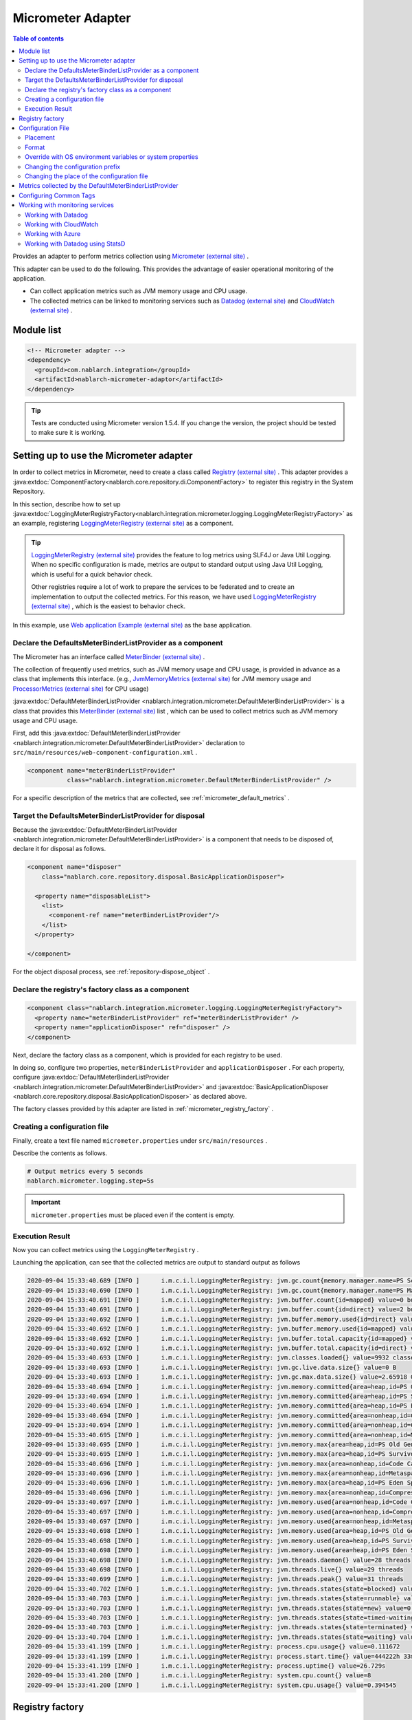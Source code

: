 .. _micrometer_adaptor:

Micrometer Adapter
==================================================

.. contents:: Table of contents
  :depth: 3
  :local:

Provides an adapter to perform metrics collection using `Micrometer (external site) <https://micrometer.io/>`_ .

This adapter can be used to do the following. This provides the advantage of easier operational monitoring of the application.

* Can collect application metrics such as JVM memory usage and CPU usage.
* The collected metrics can be linked to monitoring services such as `Datadog (external site) <https://www.datadoghq.com/>`_ and `CloudWatch (external site) <https://aws.amazon.com/cloudwatch/>`_ .


Module list
--------------------------------------------------
.. code-block:: xml

  <!-- Micrometer adapter -->
  <dependency>
    <groupId>com.nablarch.integration</groupId>
    <artifactId>nablarch-micrometer-adaptor</artifactId>
  </dependency>
  
.. tip::

  Tests are conducted using Micrometer version 1.5.4.
  If you change the version, the project  should be tested to make sure it is working.

Setting up to use the Micrometer adapter
--------------------------------------------------
In order to collect metrics in Micrometer, need to create a class called `Registry (external site) <https://micrometer.io/docs/concepts#_registry>`_ .
This adapter provides a :java:extdoc:`ComponentFactory<nablarch.core.repository.di.ComponentFactory>` to register this registry in the System Repository.

In this section,  describe how to set up :java:extdoc:`LoggingMeterRegistryFactory<nablarch.integration.micrometer.logging.LoggingMeterRegistryFactory>` as an example, registering `LoggingMeterRegistry (external site)`_ as a component.

.. tip::

  `LoggingMeterRegistry (external site)`_ provides the feature to log metrics using SLF4J or Java Util Logging.
  When no specific configuration is made, metrics are output to standard output using Java Util Logging, which is useful for a quick behavior check.

  Other registries require a lot of work to prepare the services to be federated and to create an implementation to output the collected metrics.
  For this reason, we have used `LoggingMeterRegistry (external site)`_ , which is the easiest to behavior check.

In this example, use `Web application Example (external site) <https://github.com/nablarch/nablarch-example-web>`_ as the base application.


Declare the DefaultsMeterBinderListProvider as a component
~~~~~~~~~~~~~~~~~~~~~~~~~~~~~~~~~~~~~~~~~~~~~~~~~~~~~~~~~~~~

The Micrometer has an interface called `MeterBinder (external site)`_  .

The collection of frequently used metrics, such as JVM memory usage and CPU usage, is provided in advance as a class that implements this interface.
(e.g., `JvmMemoryMetrics (external site)`_ for JVM memory usage and `ProcessorMetrics (external site)`_ for CPU usage)

:java:extdoc:`DefaultMeterBinderListProvider <nablarch.integration.micrometer.DefaultMeterBinderListProvider>` is a class that provides this `MeterBinder (external site)`_ list , which can be used to collect metrics such as JVM memory usage and CPU usage.

First, add this :java:extdoc:`DefaultMeterBinderListProvider <nablarch.integration.micrometer.DefaultMeterBinderListProvider>` declaration to ``src/main/resources/web-component-configuration.xml`` .

.. code-block:: xml

  <component name="meterBinderListProvider"
             class="nablarch.integration.micrometer.DefaultMeterBinderListProvider" />


For a specific description of the metrics that are collected, see :ref:`micrometer_default_metrics` .


Target the DefaultsMeterBinderListProvider for disposal
~~~~~~~~~~~~~~~~~~~~~~~~~~~~~~~~~~~~~~~~~~~~~~~~~~~~~~~~~~~~
Because the :java:extdoc:`DefaultMeterBinderListProvider <nablarch.integration.micrometer.DefaultMeterBinderListProvider>` is a component that needs to be disposed of, declare it for disposal as follows.

.. code-block:: xml
  
  <component name="disposer"
      class="nablarch.core.repository.disposal.BasicApplicationDisposer">

    <property name="disposableList">
      <list>
        <component-ref name="meterBinderListProvider"/>
      </list>
    </property>

  </component>


For the object disposal process, see :ref:`repository-dispose_object` .


Declare the registry's factory class as a component
~~~~~~~~~~~~~~~~~~~~~~~~~~~~~~~~~~~~~~~~~~~~~~~~~~~~~~~~~~~~

.. code-block:: xml

  <component class="nablarch.integration.micrometer.logging.LoggingMeterRegistryFactory">
    <property name="meterBinderListProvider" ref="meterBinderListProvider" />
    <property name="applicationDisposer" ref="disposer" />
  </component>

Next, declare the factory class as a component, which is provided for each registry to be used.

In doing so, configure two properties, ``meterBinderListProvider`` and ``applicationDisposer`` .
For each property, configure :java:extdoc:`DefaultMeterBinderListProvider <nablarch.integration.micrometer.DefaultMeterBinderListProvider>` and :java:extdoc:`BasicApplicationDisposer <nablarch.core.repository.disposal.BasicApplicationDisposer>` as declared above.

The factory classes provided by this adapter are listed in :ref:`micrometer_registry_factory` .


Creating a configuration file
~~~~~~~~~~~~~~~~~~~~~~~~~~~~~~~~~~~~~~~~~~~~~~~~~~~~~~~~~~~~

Finally, create a text file named ``micrometer.properties`` under ``src/main/resources`` .

Describe the contents as follows.

.. code-block:: properties

  # Output metrics every 5 seconds
  nablarch.micrometer.logging.step=5s

.. important::

  ``micrometer.properties`` must be placed even if the content is empty.


.. _micrometer_metrics_output_example:

Execution Result
~~~~~~~~~~~~~~~~~~~~~~~~~~~~~~~~~~~~~~~~~~~~~~~~~~~~~~~~~~~~
Now you can collect metrics using the ``LoggingMeterRegistry`` .

Launching the application, can see that the collected metrics are output to standard output as follows

.. code-block:: text

  2020-09-04 15:33:40.689 [INFO ]      i.m.c.i.l.LoggingMeterRegistry: jvm.gc.count{memory.manager.name=PS Scavenge} throughput=2.6/s
  2020-09-04 15:33:40.690 [INFO ]      i.m.c.i.l.LoggingMeterRegistry: jvm.gc.count{memory.manager.name=PS MarkSweep} throughput=0.4/s
  2020-09-04 15:33:40.691 [INFO ]      i.m.c.i.l.LoggingMeterRegistry: jvm.buffer.count{id=mapped} value=0 buffers
  2020-09-04 15:33:40.691 [INFO ]      i.m.c.i.l.LoggingMeterRegistry: jvm.buffer.count{id=direct} value=2 buffers
  2020-09-04 15:33:40.692 [INFO ]      i.m.c.i.l.LoggingMeterRegistry: jvm.buffer.memory.used{id=direct} value=124 KiB
  2020-09-04 15:33:40.692 [INFO ]      i.m.c.i.l.LoggingMeterRegistry: jvm.buffer.memory.used{id=mapped} value=0 B
  2020-09-04 15:33:40.692 [INFO ]      i.m.c.i.l.LoggingMeterRegistry: jvm.buffer.total.capacity{id=mapped} value=0 B
  2020-09-04 15:33:40.692 [INFO ]      i.m.c.i.l.LoggingMeterRegistry: jvm.buffer.total.capacity{id=direct} value=124 KiB
  2020-09-04 15:33:40.693 [INFO ]      i.m.c.i.l.LoggingMeterRegistry: jvm.classes.loaded{} value=9932 classes
  2020-09-04 15:33:40.693 [INFO ]      i.m.c.i.l.LoggingMeterRegistry: jvm.gc.live.data.size{} value=0 B
  2020-09-04 15:33:40.693 [INFO ]      i.m.c.i.l.LoggingMeterRegistry: jvm.gc.max.data.size{} value=2.65918 GiB
  2020-09-04 15:33:40.694 [INFO ]      i.m.c.i.l.LoggingMeterRegistry: jvm.memory.committed{area=heap,id=PS Old Gen} value=182.5 MiB
  2020-09-04 15:33:40.694 [INFO ]      i.m.c.i.l.LoggingMeterRegistry: jvm.memory.committed{area=heap,id=PS Survivor Space} value=44 MiB
  2020-09-04 15:33:40.694 [INFO ]      i.m.c.i.l.LoggingMeterRegistry: jvm.memory.committed{area=heap,id=PS Eden Space} value=197 MiB
  2020-09-04 15:33:40.694 [INFO ]      i.m.c.i.l.LoggingMeterRegistry: jvm.memory.committed{area=nonheap,id=Code Cache} value=29.125 MiB
  2020-09-04 15:33:40.694 [INFO ]      i.m.c.i.l.LoggingMeterRegistry: jvm.memory.committed{area=nonheap,id=Compressed Class Space} value=6.796875 MiB
  2020-09-04 15:33:40.695 [INFO ]      i.m.c.i.l.LoggingMeterRegistry: jvm.memory.committed{area=nonheap,id=Metaspace} value=55.789062 MiB
  2020-09-04 15:33:40.695 [INFO ]      i.m.c.i.l.LoggingMeterRegistry: jvm.memory.max{area=heap,id=PS Old Gen} value=2.65918 GiB
  2020-09-04 15:33:40.695 [INFO ]      i.m.c.i.l.LoggingMeterRegistry: jvm.memory.max{area=heap,id=PS Survivor Space} value=44 MiB
  2020-09-04 15:33:40.696 [INFO ]      i.m.c.i.l.LoggingMeterRegistry: jvm.memory.max{area=nonheap,id=Code Cache} value=240 MiB
  2020-09-04 15:33:40.696 [INFO ]      i.m.c.i.l.LoggingMeterRegistry: jvm.memory.max{area=nonheap,id=Metaspace} value=-1 B
  2020-09-04 15:33:40.696 [INFO ]      i.m.c.i.l.LoggingMeterRegistry: jvm.memory.max{area=heap,id=PS Eden Space} value=1.243652 GiB
  2020-09-04 15:33:40.696 [INFO ]      i.m.c.i.l.LoggingMeterRegistry: jvm.memory.max{area=nonheap,id=Compressed Class Space} value=1 GiB
  2020-09-04 15:33:40.697 [INFO ]      i.m.c.i.l.LoggingMeterRegistry: jvm.memory.used{area=nonheap,id=Code Cache} value=28.618713 MiB
  2020-09-04 15:33:40.697 [INFO ]      i.m.c.i.l.LoggingMeterRegistry: jvm.memory.used{area=nonheap,id=Compressed Class Space} value=6.270714 MiB
  2020-09-04 15:33:40.697 [INFO ]      i.m.c.i.l.LoggingMeterRegistry: jvm.memory.used{area=nonheap,id=Metaspace} value=54.118324 MiB
  2020-09-04 15:33:40.698 [INFO ]      i.m.c.i.l.LoggingMeterRegistry: jvm.memory.used{area=heap,id=PS Old Gen} value=69.320663 MiB
  2020-09-04 15:33:40.698 [INFO ]      i.m.c.i.l.LoggingMeterRegistry: jvm.memory.used{area=heap,id=PS Survivor Space} value=7.926674 MiB
  2020-09-04 15:33:40.698 [INFO ]      i.m.c.i.l.LoggingMeterRegistry: jvm.memory.used{area=heap,id=PS Eden Space} value=171.750542 MiB
  2020-09-04 15:33:40.698 [INFO ]      i.m.c.i.l.LoggingMeterRegistry: jvm.threads.daemon{} value=28 threads
  2020-09-04 15:33:40.698 [INFO ]      i.m.c.i.l.LoggingMeterRegistry: jvm.threads.live{} value=29 threads
  2020-09-04 15:33:40.699 [INFO ]      i.m.c.i.l.LoggingMeterRegistry: jvm.threads.peak{} value=31 threads
  2020-09-04 15:33:40.702 [INFO ]      i.m.c.i.l.LoggingMeterRegistry: jvm.threads.states{state=blocked} value=0 threads
  2020-09-04 15:33:40.703 [INFO ]      i.m.c.i.l.LoggingMeterRegistry: jvm.threads.states{state=runnable} value=9 threads
  2020-09-04 15:33:40.703 [INFO ]      i.m.c.i.l.LoggingMeterRegistry: jvm.threads.states{state=new} value=0 threads
  2020-09-04 15:33:40.703 [INFO ]      i.m.c.i.l.LoggingMeterRegistry: jvm.threads.states{state=timed-waiting} value=3 threads
  2020-09-04 15:33:40.703 [INFO ]      i.m.c.i.l.LoggingMeterRegistry: jvm.threads.states{state=terminated} value=0 threads
  2020-09-04 15:33:40.704 [INFO ]      i.m.c.i.l.LoggingMeterRegistry: jvm.threads.states{state=waiting} value=17 threads
  2020-09-04 15:33:41.199 [INFO ]      i.m.c.i.l.LoggingMeterRegistry: process.cpu.usage{} value=0.111672
  2020-09-04 15:33:41.199 [INFO ]      i.m.c.i.l.LoggingMeterRegistry: process.start.time{} value=444222h 33m 14.544s
  2020-09-04 15:33:41.199 [INFO ]      i.m.c.i.l.LoggingMeterRegistry: process.uptime{} value=26.729s
  2020-09-04 15:33:41.200 [INFO ]      i.m.c.i.l.LoggingMeterRegistry: system.cpu.count{} value=8
  2020-09-04 15:33:41.200 [INFO ]      i.m.c.i.l.LoggingMeterRegistry: system.cpu.usage{} value=0.394545



.. _micrometer_registry_factory:

Registry factory
--------------------------------------------------
This adapter provides the following registry factory classes.

.. list-table::

  * - Registry
    - Factory class
    - The version of the adapter being provided
  * - `SimpleMeterRegistry (external site)`_
    - :java:extdoc:`SimpleMeterRegistryFactory <nablarch.integration.micrometer.simple.SimpleMeterRegistryFactory>`
    - ``1.0.0`` or higher
  * - `LoggingMeterRegistry (external site)`_
    - :java:extdoc:`LoggingMeterRegistryFactory <nablarch.integration.micrometer.logging.LoggingMeterRegistryFactory>`
    - ``1.0.0`` or higher
  * - `CloudWatchMeterRegistry (external site)`_
    - :java:extdoc:`CloudWatchMeterRegistryFactory <nablarch.integration.micrometer.cloudwatch.CloudWatchMeterRegistryFactory>`
    - ``1.0.0`` or higher
  * - `DatadogMeterRegistry (external site)`_
    - :java:extdoc:`DatadogMeterRegistryFactory <nablarch.integration.micrometer.datadog.DatadogMeterRegistryFactory>`
    - ``1.0.0`` or higher
  * - `StatsdMeterRegistry (external site)`_
    - :java:extdoc:`StatsdMeterRegistryFactory <nablarch.integration.micrometer.statsd.StatsdMeterRegistryFactory>`
    - ``1.0.0`` or higher



.. _micrometer_configuration:

Configuration File
--------------------------------------------------

Placement
~~~~~~~~~~~~~~~~~~~~~~~~~~~~~~~~~~~~~~~~~~~~~~~~~~~~~~~~~~~~
Create a configuration file for this adapter to be placed directly under the classpath with the name ``micrometer.properties`` .

Format
~~~~~~~~~~~~~~~~~~~~~~~~~~~~~~~~~~~~~~~~~~~~~~~~~~~~~~~~~~~~
Describe it in the following format

.. code-block:: text

  nablarch.micrometer.<subPrefix>.<key>=<value>

The value specified for ``<subPrefix>`` is different for each registry factory used.

For each registry factory, the following table lists the values to specify for ``<subPrefix>``.

=================================== ================
Registry factory                    subPrefix
=================================== ================
``SimpleMeterRegistryFactory``      ``simple``
``LoggingMeterRegistryFactory``     ``logging``
``CloudWatchMeterRegistryFactory``  ``cloudwatch``
``DatadogMeterRegistryFactory``     ``datadog``
``StatsdMeterRegistryFactory``      ``statsd``
=================================== ================

``<key>`` should be the same name as the method defined in `configuration class (external site) <https://javadoc.io/doc/io.micrometer/micrometer-core/1.5.4/io/micrometer/core/instrument/config/MeterRegistryConfig.html>`_  that Micrometer provides per registry.

For example, there is a configuration class named `DatadogConfig (external site)`_ for `DatadogMeterRegistry (external site)`_ .
And in this configuration class, a method named `apyKey (external site) <https://javadoc.io/doc/io.micrometer/micrometer-registry-datadog/1.5.4/io/micrometer/datadog/DatadogConfig.html#apiKey()>`_ is defined.

Therefore, can configure your ``apiKey`` by writing in your ``micrometer.properties`` like this.

.. code-block:: text

  nablarch.micrometer.datadog.apiKey=XXXXXXXXXXXXXXXXXXXX

Override with OS environment variables or system properties
~~~~~~~~~~~~~~~~~~~~~~~~~~~~~~~~~~~~~~~~~~~~~~~~~~~~~~~~~~~~
The configuration values in ``micrometer.properties`` can be overridden by OS environment variables or system properties.

The configuration values are adopted in the following order of priority.

#. The value specified in system properties
#. Value specified in OS environment variables
#. Configuration values for ``micrometer.properties``

For example, suppose you have the following conditions set.

micrometer.properties

  .. code-block:: text

    nablarch.micrometer.example.one=PROPERTIES
    nablarch.micrometer.example.two=PROPERTIES
    nablarch.micrometer.example.three=PROPERTIES

OS environment variables

  .. code-block:: text

    $ export NABLARCH_MICROMETER_EXAMPLE_TWO=OS_ENV

    $ export NABLARCH_MICROMETER_EXAMPLE_THREE=OS_ENV

system properties

  .. code-block:: text

    -Dnablarch.micrometer.example.three=SYSTEM_PROP

In this case, each set value will eventually adopt the following values

========== ================
Key        Value adopted
========== ================
``one``    ``PROPERTIES``
``two``    ``OS_ENV``
``three``  ``SYSTEM_PROP``
========== ================

For rules on naming when overwriting with OS environment variables, see :ref:`About the names of OS environment variables <repository-overwrite_environment_configuration_by_os_env_var_naming_rule>` .


Changing the configuration prefix
~~~~~~~~~~~~~~~~~~~~~~~~~~~~~~~~~~~~~~~~~~~~~~~~~~~~~~~~~~~~

The configuration prefix (``nablarch.micrometer.<subPrefix>``) can be changed by specifying the :java:extdoc:`prefix <nablarch.integration.micrometer.MeterRegistryFactory.setPrefix(java.lang.String)>` property for each registry factory.

Below is an example of changing the prefix.

.. code-block:: xml

  <component name="meterRegistry" class="nablarch.integration.micrometer.logging.LoggingMeterRegistryFactory">
    <property name="meterBinderListProvider" ref="meterBinderListProvider" />
    <property name="applicationDisposer" ref="disposer" />

    <!-- Configuring the prefix property with an arbitrary prefix -->
    <property name="prefix" value="sample.prefix" />
  </component>

In this case, the ``micrometer.properties`` can be configured as follows

.. code-block:: text

  sample.prefix.step=10s

Changing the place of the configuration file
~~~~~~~~~~~~~~~~~~~~~~~~~~~~~~~~~~~~~~~~~~~~~~~~~~~~~~~~~~~~

The place of the configuration file (``micrometer.properties``) can be changed in the following ways.

First, specify the path of the XML file to load the configuration file in :java:extdoc:`xmlConfigPath <nablarch.integration.micrometer.MeterRegistryFactory.setXmlConfigPath(java.lang.String)>` property of the registry factory.

.. code-block:: xml

  <component name="meterRegistry" class="nablarch.integration.micrometer.logging.LoggingMeterRegistryFactory">
    <property name="meterBinderListProvider" ref="meterBinderListProvider" />
    <property name="applicationDisposer" ref="disposer" />

    <!-- Specify the path of the XML file to load the configuration file -->
    <property name="xmlConfigPath" value="config/metrics.xml" />
  </component>


And, place the XML file to load the configuration file at the place specified in the ``xmlConfigPath`` property.
In the following configuration, ``config/metrics.properties`` in the classpath will be loaded as a configuration file.

.. code-block:: xml

  <?xml version="1.0" encoding="UTF-8"?>
  <component-configuration
          xmlns="http://tis.co.jp/nablarch/component-configuration"
          xmlns:xsi="http://www.w3.org/2001/XMLSchema-instance"
          xsi:schemaLocation="http://tis.co.jp/nablarch/component-configuration https://nablarch.github.io/schema/component-configuration.xsd">

    <!-- Load Micrometer adapter Configuration -->
    <config-file file="config/metrics.properties" />

  </component-configuration>

.. tip::

  This XML file can be written in the same format as the component configuration file.

  However, even if you define a component in this file, you will not be able to get a reference from the System Repository.


.. _micrometer_default_metrics:

Metrics collected by the DefaultMeterBinderListProvider
-------------------------------------------------------

`MeterBinder (external site)`_ list generated by the :java:extdoc:`DefaultMeterBinderListProvider <nablarch.integration.micrometer.DefaultMeterBinderListProvider>` contains the following classes.


* `JvmMemoryMetrics (external site)`_
* `JvmGcMetrics (external site)`_
* `JvmThreadMetrics (external site)`_
* `ClassLoaderMetrics (external site)`_
* `ProcessorMetrics (external site)`_
* `FileDescriptorMetrics (external site)`_
* `UptimeMetrics (external site)`_
* :java:extdoc:`NablarchGcCountMetrics <nablarch.integration.micrometer.instrument.binder.jvm.NablarchGcCountMetrics>`



This will enable the following metrics to be collected.

.. list-table::

  * - Metrics Name
    - Description
  * - ``jvm.buffer.count``
    - The number of buffers in the buffer pool
  * - ``jvm.buffer.memory.used``
    - Buffer pool usage
  * - ``jvm.buffer.total.capacity``
    - Total capacity of the buffer pool
  * - ``jvm.memory.used``
    - Memory pool memory usage
  * - ``jvm.memory.committed``
    - The committed amount of memory in the memory pool
  * - ``jvm.memory.max``
    - The maximum amount of memory in the memory pool
  * - ``jvm.gc.max.data.size``
    - The maximum amount of memory in the OLD space
  * - ``jvm.gc.live.data.size``
    - Memory usage in the OLD space after Full GC
  * - ``jvm.gc.memory.promoted``
    - Incremental memory usage in the OLD space, increased before and after GC
  * - ``jvm.gc.memory.allocated``
    - Incremental memory usage in the young space from the previous GC to the current GC
  * - ``jvm.gc.concurrent.phase.time``
    - Concurrent phase processing time
  * - ``jvm.gc.pause``
    - Time spent on GC pause
  * - ``jvm.threads.peak``
    - Peak number of threads
  * - ``jvm.threads.daemon``
    - The number of current daemon threads
  * - ``jvm.threads.live``
    - The number of current non-demon threads
  * - ``jvm.threads.states``
    - The number of current threads per state
  * - ``jvm.classes.loaded``
    - The number of classes currently loaded
  * - ``jvm.classes.unloaded``
    - The number of classes that have been unloaded since the JVM was started
  * - ``system.cpu.count``
    - The number of processors available in the JVM
  * - ``system.load.average.1m``
    - Last minute system load average （Reference: `OperatingSystemMXBean(external site) <https://docs.oracle.com/javase/jp/11/docs/api/java.management/java/lang/management/OperatingSystemMXBean.html#getSystemLoadAverage()>`_ ）
  * - ``system.cpu.usage``
    - Recent system-wide CPU usage
  * - ``process.cpu.usage``
    - The JVM's recent CPU usage
  * - ``process.files.open``
    - The number of open file descriptors
  * - ``process.files.max``
    - Maximum number of file descriptors
  * - ``process.uptime``
    - JVM uptime
  * - ``process.start.time``
    - JVM startup time (UNIX time)
  * - ``jvm.gc.count``
    - Number of GC

See :ref:`micrometer_metrics_output_example` for an example of the actual metrics to be collected.


Configuring Common Tags
--------------------------------------------------

The :java:extdoc:`tags <nablarch.integration.micrometer.MeterRegistryFactory.setTags(java.util.Map)>` property of the registry factory allows you to configure tags that are common to all metrics.

This feature can be used, for example, to set information that can identify the host, instance, region, etc. on which an application is running.

Describe how to set it up below.

.. code-block:: xml

  <component name="meterRegistry" class="nablarch.integration.micrometer.logging.LoggingMeterRegistryFactory">
    <property name="meterBinderListProvider" ref="meterBinderListProvider" />
    <property name="applicationDisposer" ref="disposer" />

    <!-- Configure common tags in the tags property -->
    <property name="tags">
      <map>
        <entry key="foo" value="FOO" />
        <entry key="bar" value="BAR" />
      </map>
    </property>
  </component>

The ``tags`` property is of type ``Map<String, String>``  and can be configured using a ``<map>`` tag.
In addition, the map key is mapped to the name of the tag and the map value is mapped to the tag value.

In the case of the above setup, the metrics to be collected are as follows.

.. code-block:: text

  （Omitted）
  2020-09-04 17:30:06.656 [INFO ]      i.m.c.i.l.LoggingMeterRegistry: process.start.time{bar=BAR,foo=FOO} value=444224h 29m 38.875000064s
  2020-09-04 17:30:06.656 [INFO ]      i.m.c.i.l.LoggingMeterRegistry: process.uptime{bar=BAR,foo=FOO} value=27.849s
  2020-09-04 17:30:06.656 [INFO ]      i.m.c.i.l.LoggingMeterRegistry: system.cpu.count{bar=BAR,foo=FOO} value=8
  2020-09-04 17:30:06.657 [INFO ]      i.m.c.i.l.LoggingMeterRegistry: system.cpu.usage{bar=BAR,foo=FOO} value=0.475654

Can see that all metrics are set with the tags ``foo=FOO``, ``bar=BAR`` .

Working with monitoring services
--------------------------------------------------

In order to work with monitoring services, the following settings need to be made, broadly categorized.

#. Add a Micrometer module for each monitoring service to the dependencies.
#. Define a registry factory for the monitoring service as a component.
#. Configuring other proprietary settings for each monitoring service.

This section describes how to work with each of the monitoring services.


Working with Datadog
~~~~~~~~~~~~~~~~~~~~~~~~~~~~~~~~~~~~~~~~~~~~~~~~~~~~~~~~~~~~

Adding Dependencies
  .. code-block:: xml

    <dependency>
      <groupId>io.micrometer</groupId>
      <artifactId>micrometer-registry-datadog</artifactId>
      <version>1.5.4</version>
    </dependency>

Declare the Registry Factory
  .. code-block:: xml
  
    <component name="meterRegistry" class="nablarch.integration.micrometer.datadog.DatadogMeterRegistryFactory">
      <property name="meterBinderListProvider" ref="meterBinderListProvider" />
      <property name="applicationDisposer" ref="disposer" />
    </component>

Configuring the API key
  .. code-block:: text

    nablarch.micrometer.datadog.apiKey=XXXXXXXXXXXXXXXX

  The API key can be set in ``nablarch.micrometer.datadog.apyKey`` .

  See `DatadogConfig (external site)`_ for other configuration.

Disable the registry
  .. code-block:: text

    nablarch.micrometer.datadog.enabled=false
    nablarch.micrometer.datadog.apiKey=XXXXXXXXXXXXXXXX

  You can disable the registry by setting ``nablarch.micrometer.datadog.enabled`` to ``false`` in ``micrometer.properties``.
  You can override this configuration by environment variable.
  Therefor, you can enable the registry by setting ``true`` with environment variable only at production.

  .. important::
    Even if you disable the registry, you still need to set some value for ``nablarch.micrometer.datadog.apiKey``.
    You can set dummy value to the ``apiKey``.

Working with CloudWatch
~~~~~~~~~~~~~~~~~~~~~~~~~~~~~~~~~~~~~~~~~~~~~~~~~~~~~~~~~~~~

Adding Dependencies
  .. code-block:: xml

    <dependency>
      <groupId>io.micrometer</groupId>
      <artifactId>micrometer-registry-cloudwatch2</artifactId>
      <version>1.5.4</version>
    </dependency>

Declare the Registry Factory
  .. code-block:: xml
  
    <component name="meterRegistry" class="nablarch.integration.micrometer.cloudwatch.CloudWatchMeterRegistryFactory">
      <property name="meterBinderListProvider" ref="meterBinderListProvider" />
      <property name="applicationDisposer" ref="disposer" />
    </component>

Configure the region, access keys, etc
  .. code-block:: bash
    
    $ export AWS_REGION=ap-northeast-1

    $ export AWS_ACCESS_KEY_ID=XXXXXXXXXXXXXXXXXXXXX

    $ export AWS_SECRET_ACCESS_KEY=YYYYYYYYYYYYYYYYYYYYY

  The ``micrometer-registry-cloudwatch2`` module uses the AWS SDK.
  Therefore, the configuration of the region, access keys, etc. follows the AWS SDK ways.

  The above describes an example of how to set up an OS environment variable in Linux.
  For more information, see the `AWS documentation (external site) <https://docs.aws.amazon.com/sdk-for-java/v1/developer-guide/setup-credentials.html>`_ .

Configuring the namespace
  .. code-block:: text

    nablarch.micrometer.cloudwatch.namespace=test

  Custom metrics namespaces can be configured in ``nablarch.micrometer.cloudwatch.namespace`` .

  See `CloudWatchConfig (external site)`_ for more configuration information.


More detailed configuration
  If want more detailed configuration that cannot be specified in the OS environment variables and configuration files, you can write a custom provider that implements :java:extdoc:`CloudWatchAsyncClientProvider <nablarch.integration.micrometer.cloudwatch.CloudWatchAsyncClientProvider>` .

  .. code-block:: java

      package example.micrometer.cloudwatch;

      import nablarch.integration.micrometer.cloudwatch.CloudWatchAsyncClientProvider;
      import software.amazon.awssdk.services.cloudwatch.CloudWatchAsyncClient;

      public class CustomCloudWatchAsyncClientProvider implements CloudWatchAsyncClientProvider {
          @Override
          public CloudWatchAsyncClient provide() {
              return CloudWatchAsyncClient
                      .builder()
                      .asyncConfiguration(...) // Do your own configuration
                      .build();
          }
      }

  :java:extdoc:`CloudWatchAsyncClientProvider <nablarch.integration.micrometer.cloudwatch.CloudWatchAsyncClientProvider>` has a ``provide()`` method that provides the ``CloudWatchAsyncClient`` .
  A custom provider implements the ``provide()`` method to build and return the ``CloudWatchAsyncClient`` with your desired configuration.

  .. code-block:: xml

    <component name="meterRegistry" class="nablarch.integration.micrometer.cloudwatch.CloudWatchMeterRegistryFactory">
      <property name="meterBinderListProvider" ref="meterBinderListProvider" />
      <property name="applicationDisposer" ref="disposer" />

      <!-- Configure a custom provider for the cloudWatchAsyncClientProvider property -->
      <property name="cloudWatchAsyncClientProvider">
        <component class="example.micrometer.cloudwatch.CustomCloudWatchAsyncClientProvider" />
      </property>
    </component>

  The custom provider you write will be configured in the :java:extdoc:`cloudWatchAsyncClientProvider <nablarch.integration.micrometer.cloudwatch.CloudWatchMeterRegistryFactory.setCloudWatchAsyncClientProvider(nablarch.integration.micrometer.cloudwatch.CloudWatchAsyncClientProvider)>` property of the ``CloudWatchMeterRegistryFactory`` .

  This enables the ``CloudWatchAsyncClient`` generated by the custom provider to be used in the cooperation of the metrics.


  .. tip::

    By default, the instance created by `CloudWatchAsyncClient.create() (external site) <https://javadoc.io/static/software.amazon.awssdk/cloudwatch/2.13.4/software/amazon/awssdk/services/cloudwatch/CloudWatchAsyncClient.html#create-->`_ is used.

Disable the registry
  .. code-block:: text

    nablarch.micrometer.cloudwatch.enabled=false
    nablarch.micrometer.cloudwatch.namespace=test

  You can disable the registry by setting ``nablarch.micrometer.cloudwatch.enabled`` to ``false`` in ``micrometer.properties``.
  You can override this configuration by environment variable.
  Therefor, you can enable the registry by setting ``true`` with environment variable only at production.

  .. important::
    Even if you disable the registry, you still need to set some value for ``nablarch.micrometer.cloudwatch.namespace``.
    You also need to set the environment variable ``AWS_REGION``.

    You can set dummy values to the ``namespace`` and ``AWS_REGION``.

Working with Azure
~~~~~~~~~~~~~~~~~~~~~~~~~~~~~~~~~~~~~~~~~~~~~~~~~~~~~~~~~~~~

How to send metrics to Azure with Micrometer
  Azure provides the library using the Java agent (**Java 3.0 agent**) for sending metrics from Java applications to Azure.

  * `Java codeless application monitoring Azure Monitor Application Insights(external site) <https://docs.microsoft.com/en-us/azure/azure-monitor/app/java-in-process-agent>`_

  The Java 3.0 agent automatically collects metrics output to Micrometer's `Global Registry(external site) <https://micrometer.io/docs/concepts#_global_registry>`_, and sends to Azure.

  * `Send custom telemetry from your application(external site) <https://docs.microsoft.com/en-us/azure/azure-monitor/app/java-in-process-agent#send-custom-telemetry-from-your-application>`_

How to configure Micrometer adaptor
  You need to configure following settings to send metrics to Azure with Micrometer adaptor.

  * Add the Java 3.0 agent to your application's JVM args
  * Define a ``MeterRegistry`` component using the Global Registry

  See the `Azure documentation(external site) <https://docs.microsoft.com/en-us/azure/azure-monitor/app/java-in-process-agent#quickstart>`_ for how to set JVM args.

  This adaptor provides :java:extdoc:`GlobalMeterRegistryFactory <nablarch.integration.micrometer.GlobalMeterRegistryFactory>` for factory of Global Registry component.
  The following is an example of a component definition for this factory class.

  .. code-block:: xml

    <component name="meterRegistry" class="nablarch.integration.micrometer.GlobalMeterRegistryFactory">
      <property name="meterBinderListProvider" ref="meterBinderListProvider" />
      <property name="applicationDisposer" ref="disposer" />
    </component>

  This configuration makes the Global Registry to collect metrics.
  The Java 3.0 agent sends metrics collected by the Global Registry to Azure.

  .. tip::
    ``MeterRegistry`` is not used in this approach using Java 3.0 agent.
    Therefore, you can send metrics without additional dependent modules for Azure.

Configuration
  The metrics are sent by the Java 3.0 agent provided by Azure.
  Therefore, you must use configuration options provided by the Java 3.0 agent.

  For more information, see `Configuration Options(external site) <https://docs.microsoft.com/en-us/azure/azure-monitor/app/java-standalone-config>`_.

  .. important::
    The configuration file for this adapter, ``micrometer.properties``, is not used.
    However, you must place the ``micrometer.properties`` file (the content can be empty).

Disable the registry
  You can disable to send metrics by launching application without the Java 3.0 agent.

Working with Datadog using StatsD
~~~~~~~~~~~~~~~~~~~~~~~~~~~~~~~~~~~~~~~~~~~~~~~~~~~~~~~~~~~~

Datadog supports `DogStatsD (external site) <https://docs.datadoghq.com/developers/dogstatsd/?tab=hostagent>`_, which is a cooperation using the `StatsD (external site) <https://github.com/statsd/statsd>`_ protocol. 

Therefore, Can use ``micrometer-registry-statsd`` module to connect to Datadog with StatsD.

In this section, we will use the case of cooperation with Datadog using the StatsD protocol as an example.
For more information on how to install DogStatsD, refer to `Datadog's site (external site) <https://docs.datadoghq.com/agent/>`_ .


Adding Dependencies
  .. code-block:: xml

    <dependency>
      <groupId>io.micrometer</groupId>
      <artifactId>micrometer-registry-statsd</artifactId>
      <version>1.5.4</version>
    </dependency>

Declare the Registry Factory
  .. code-block:: xml
  
    <component name="meterRegistry" class="nablarch.integration.micrometer.statsd.StatsdMeterRegistryFactory">
      <property name="meterBinderListProvider" ref="meterBinderListProvider" />
      <property name="applicationDisposer" ref="disposer" />
    </component>

Write a configuration file if necessary
  The configuration for working with the StatsD daemon has been adjusted so that the default values match those of DogStatsD installed in its default configuration.
  
  Therefore, if DogStatsD is installed in the default configuration, the cooperation by DogStatsD will work without any explicit settings.

  If you have installed a non-default configuration, refer to `StatsdConfig (external site)`_ to configure it for actual environment.

  .. code-block:: text

    # Change Port
    nablarch.micrometer.statsd.port=9999

Disable the registry
  .. code-block:: text

    nablarch.micrometer.statsd.enabled=false

  You can disable the registry by setting ``nablarch.micrometer.statsd.enabled`` to ``false`` in ``micrometer.properties``.
  You can override this configuration by environment variable.
  Therefor, you can enable the registry by setting ``true`` with environment variable only at production.

.. _MeterBinder (external site): https://javadoc.io/doc/io.micrometer/micrometer-core/1.5.4/io/micrometer/core/instrument/binder/MeterBinder.html
.. _DatadogConfig (external site): https://javadoc.io/doc/io.micrometer/micrometer-registry-datadog/1.5.4/io/micrometer/datadog/DatadogConfig.html
.. _CloudWatchConfig (external site): https://javadoc.io/doc/io.micrometer/micrometer-registry-cloudwatch2/1.5.4/io/micrometer/cloudwatch2/CloudWatchConfig.html
.. _StatsdConfig (external site): https://javadoc.io/doc/io.micrometer/micrometer-registry-statsd/1.5.4/io/micrometer/statsd/StatsdConfig.html
.. _MeterRegistry (external site): https://javadoc.io/doc/io.micrometer/micrometer-core/1.5.4/io/micrometer/core/instrument/MeterRegistry.html
.. _DatadogMeterRegistry (external site): https://javadoc.io/doc/io.micrometer/micrometer-registry-datadog/1.5.4/io/micrometer/datadog/DatadogMeterRegistry.html
.. _StatsdMeterRegistry (external site): https://javadoc.io/doc/io.micrometer/micrometer-registry-statsd/1.5.4/io/micrometer/statsd/StatsdMeterRegistry.html
.. _DatadogMeterRegistry (external site: https://javadoc.io/doc/io.micrometer/micrometer-registry-datadog/1.5.4/io/micrometer/datadog/DatadogMeterRegistry.html
.. _CloudWatchMeterRegistry (external site): https://javadoc.io/doc/io.micrometer/micrometer-registry-cloudwatch2/1.5.4/io/micrometer/cloudwatch2/CloudWatchMeterRegistry.html
.. _LoggingMeterRegistry (external site): https://javadoc.io/doc/io.micrometer/micrometer-core/1.5.4/io/micrometer/core/instrument/logging/LoggingMeterRegistry.html
.. _SimpleMeterRegistry (external site): https://javadoc.io/doc/io.micrometer/micrometer-core/1.5.4/io/micrometer/core/instrument/simple/SimpleMeterRegistry.html
.. _JvmMemoryMetrics (external site): https://javadoc.io/doc/io.micrometer/micrometer-core/1.5.4/io/micrometer/core/instrument/binder/jvm/JvmMemoryMetrics.html
.. _ProcessorMetrics (external site): https://javadoc.io/doc/io.micrometer/micrometer-core/1.5.4/io/micrometer/core/instrument/binder/system/ProcessorMetrics.html
.. _JvmGcMetrics (external site): https://javadoc.io/doc/io.micrometer/micrometer-core/1.5.4/io/micrometer/core/instrument/binder/jvm/JvmGcMetrics.html
.. _JvmThreadMetrics (external site): https://javadoc.io/doc/io.micrometer/micrometer-core/1.5.4/io/micrometer/core/instrument/binder/jvm/JvmThreadMetrics.html
.. _ClassLoaderMetrics (external site): https://javadoc.io/doc/io.micrometer/micrometer-core/1.5.4/io/micrometer/core/instrument/binder/jvm/ClassLoaderMetrics.html
.. _FileDescriptorMetrics (external site): https://javadoc.io/doc/io.micrometer/micrometer-core/1.5.4/io/micrometer/core/instrument/binder/system/FileDescriptorMetrics.html
.. _UptimeMetrics (external site): https://javadoc.io/doc/io.micrometer/micrometer-core/1.5.4/io/micrometer/core/instrument/binder/system/UptimeMetrics.html
